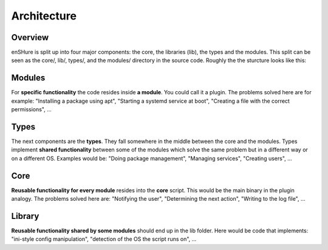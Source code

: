 Architecture
============

Overview
--------

enSHure is split up into four major components: the core, the libraries (lib), the types and the
modules. This split can be seen as the core/, lib/, types/, and the modules/ directory in the source code.
Roughly the the sturcture looks like this:

.. image:: architecture.png

Modules
-------

For **specific functionality** the code resides inside **a module**. You could call it
a plugin. The problems solved here are for example: "Installing a package using
apt", "Starting a systemd service at boot", "Creating a file with the correct
permissions", ...

Types
-----

The next components are the **types**. They fall somewhere in the middle between the
core and the modules. Types implement **shared functionality** between some of
the modules which solve the same problem but in a different way or on a different OS.
Examples would be: "Doing package management", "Managing services", "Creating users", ...

Core
----

**Reusable functionality for every module** resides into the **core** script. This
would be the main binary in the plugin analogy. The problems solved here are:
"Notifying the user", "Determining the next action", "Writing to the log file", ...

Library
-------

**Reusable functionality shared by  some modules** should end up in the lib folder.
Here would be code that implements: "ini-style config manipulation",
"detection of the OS the script runs on", ...
